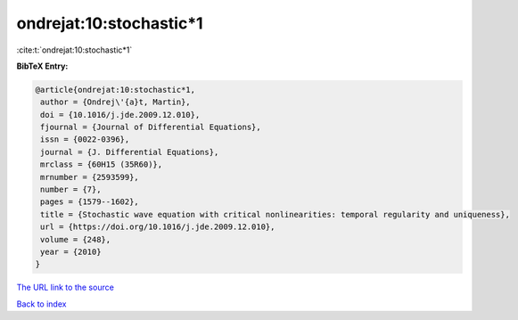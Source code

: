 ondrejat:10:stochastic*1
========================

:cite:t:`ondrejat:10:stochastic*1`

**BibTeX Entry:**

.. code-block:: bibtex

   @article{ondrejat:10:stochastic*1,
    author = {Ondrej\'{a}t, Martin},
    doi = {10.1016/j.jde.2009.12.010},
    fjournal = {Journal of Differential Equations},
    issn = {0022-0396},
    journal = {J. Differential Equations},
    mrclass = {60H15 (35R60)},
    mrnumber = {2593599},
    number = {7},
    pages = {1579--1602},
    title = {Stochastic wave equation with critical nonlinearities: temporal regularity and uniqueness},
    url = {https://doi.org/10.1016/j.jde.2009.12.010},
    volume = {248},
    year = {2010}
   }
`The URL link to the source <ttps://doi.org/10.1016/j.jde.2009.12.010}>`_


`Back to index <../By-Cite-Keys.html>`_
